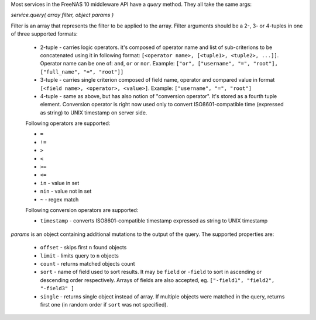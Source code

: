 Most services in the FreeNAS 10 middleware API have a `query` method. They all take the same args:

`service.query( array filter, object params )`

Filter is an array that represents the filter to be applied to the array. Filter arguments should be a 2-, 3- or 4-tuples in one of three supported formats:

    - 2-tuple - carries logic operators. it's composed of operator name and list of sub-criterions to be concatenated using it in following format: ``[<operator name>, [<tuple1>, <tuple2>, ...]]``. Operator name can be one of: ``and``, ``or`` or ``nor``. Example: ``["or", ["username", "=", "root"], ["full_name", "=", "root"]]``

    - 3-tuple - carries single criterion composed of field name, operator and compared value in format ``[<field name>, <operator>, <value>]``. Example: ``["username", "=", "root"]``

    - 4-tuple - same as above, but has also notion of "conversion operator". It's stored as a fourth tuple element. Conversion operator is right now used only to convert ISO8601-compatible time (expressed as string) to UNIX timestamp on server side.

    Following operators are supported:

    -  ``=``
    -  ``!=``
    -  ``>``
    -  ``<``
    -  ``>=``
    -  ``<=``
    -  ``in`` - value in set
    -  ``nin`` - value not in set
    -  ``~`` - regex match

    Following conversion operators are supported:

    - ``timestamp`` - converts ISO8601-compatible timestamp expressed as string to UNIX timestamp

`params` is an object containing additional mutations to the output of the query. The supported properties are:

    -  ``offset`` - skips first ``n`` found objects
    -  ``limit`` - limits query to ``n`` objects
    -  ``count`` - returns matched objects count
    -  ``sort`` - name of field used to sort results. It may be ``field`` or ``-field`` to sort in ascending or descending order respectively. Arrays of fields are also accepted, eg. ``["-field1", "field2", "-field3" ]``
    -  ``single`` - returns single object instead of array. If multiple objects were matched in the query, returns first one (in random order if ``sort`` was not specified).
